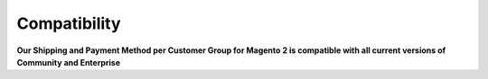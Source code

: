 Compatibility
=================

**Our Shipping and Payment Method per Customer Group for Magento 2 is  compatible with all current versions of Community and Enterprise**